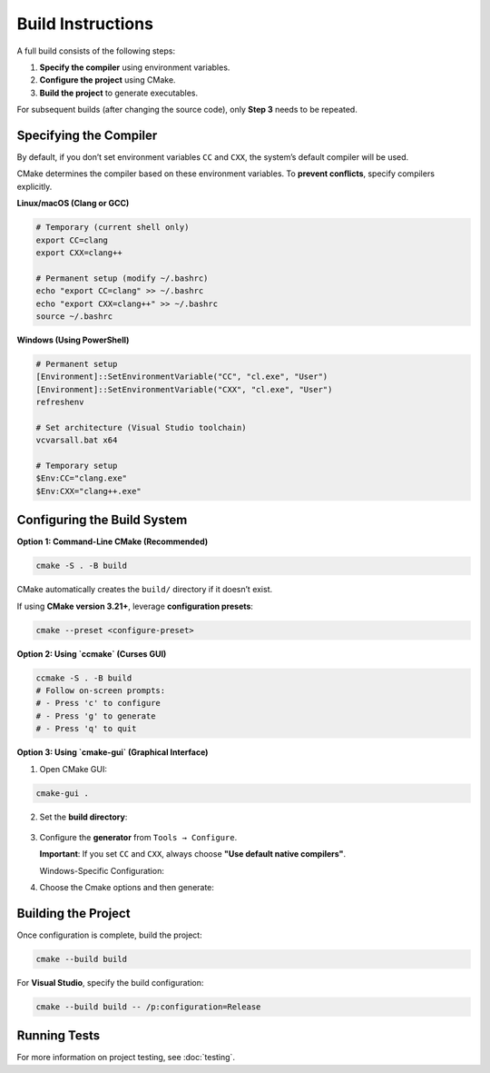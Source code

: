 Build Instructions
==================

A full build consists of the following steps:

1. **Specify the compiler** using environment variables. 
2. **Configure the project** using CMake. 
3. **Build the project** to generate executables. 

For subsequent builds (after changing the source code), only **Step 3** needs to be repeated.

Specifying the Compiler
-----------------------
By default, if you don’t set environment variables ``CC`` and ``CXX``, the system’s default compiler will be used.

CMake determines the compiler based on these environment variables. To **prevent conflicts**, specify compilers explicitly.

**Linux/macOS (Clang or GCC)** 

.. code-block:: bash

   	# Temporary (current shell only)
   	export CC=clang
   	export CXX=clang++

   	# Permanent setup (modify ~/.bashrc)
   	echo "export CC=clang" >> ~/.bashrc
   	echo "export CXX=clang++" >> ~/.bashrc
   	source ~/.bashrc

**Windows (Using PowerShell)** 

.. code-block:: powershell

	# Permanent setup
	[Environment]::SetEnvironmentVariable("CC", "cl.exe", "User")
	[Environment]::SetEnvironmentVariable("CXX", "cl.exe", "User")
	refreshenv
		
	# Set architecture (Visual Studio toolchain)
	vcvarsall.bat x64
		
	# Temporary setup
	$Env:CC="clang.exe"
	$Env:CXX="clang++.exe"

Configuring the Build System
----------------------------

**Option 1: Command-Line CMake (Recommended)**

.. code-block:: bash

   cmake -S . -B build

CMake automatically creates the ``build/`` directory if it doesn’t exist.

If using **CMake version 3.21+**, leverage **configuration presets**:

.. code-block:: bash

   cmake --preset <configure-preset>

**Option 2: Using `ccmake` (Curses GUI)**

.. code-block:: bash

   ccmake -S . -B build
   # Follow on-screen prompts:
   # - Press 'c' to configure
   # - Press 'g' to generate
   # - Press 'q' to quit

**Option 3: Using `cmake-gui` (Graphical Interface)** 

1. Open CMake GUI:

.. code-block:: bash

      cmake-gui .

2. Set the **build directory**:

.. figure:: https://user-images.githubusercontent.com/16418197/82524586-fa48e380-9af4-11ea-8514-4e18a063d8eb.jpg
      :alt: Build Directory Selection

3. Configure the **generator** from ``Tools → Configure``.

   **Important**: If you set ``CC`` and ``CXX``, always choose **"Use default native compilers"**.

   Windows-Specific Configuration:

   .. raw:: html

      <details>
      <summary>Windows - MinGW Makefiles</summary>

      Choose MinGW Makefiles as the generator:

      <img src="https://user-images.githubusercontent.com/16418197/82769479-616ade80-9dfa-11ea-899e-3a8c31d43032.png" alt="mingw">

      </details>

      <details>
      <summary>Windows - Visual Studio generator and compiler</summary>

      You should have already set `C` and `CXX` to `cl.exe`.

      Choose "Visual Studio 16 2019" as the generator:

      <img src="https://user-images.githubusercontent.com/16418197/82524696-32502680-9af5-11ea-9697-a42000e900a6.jpg" alt="default_vs">

      </details>

      <details>

      <summary>Windows - Visual Studio generator and Clang Compiler</summary>

         You should have already set `C` and `CXX` to `clang.exe` and `clang++.exe`.

         Choose "Visual Studio 16 2019" as the generator. To tell Visual studio to use `clang-cl.exe`:
         - If you use the LLVM that is shipped with Visual Studio: write `ClangCl` under "optional toolset to use".

         <img src="https://user-images.githubusercontent.com/16418197/82781142-ae60ac00-9e1e-11ea-8c77-222b005a8f7e.png" alt="visual_studio">

         - If you use an external LLVM: write [`LLVM_v142`](https://github.com/zufuliu/llvm-utils#llvm-for-visual-studio-2017-and-2019)
         under "optional toolset to use".

         <img src="https://user-images.githubusercontent.com/16418197/82769558-b3136900-9dfa-11ea-9f73-02ab8f9b0ca4.png" alt="visual_studio">

      </details>
      <br/>

4. Choose the Cmake options and then generate:

.. image:: https://user-images.githubusercontent.com/16418197/82781591-c97feb80-9e1f-11ea-86c8-f2748b96f516.png
   :alt: generate

Building the Project
--------------------

Once configuration is complete, build the project:

.. code-block:: bash

   cmake --build build

For **Visual Studio**, specify the build configuration:

.. code-block:: powershell

   cmake --build build -- /p:configuration=Release

Running Tests
-------------
For more information on project testing, see :doc:`testing`.
